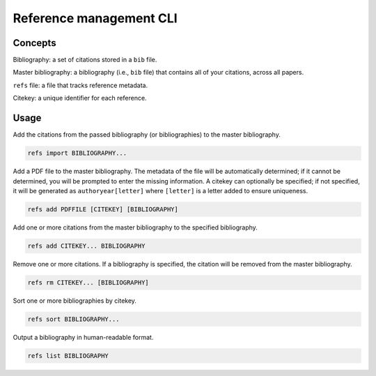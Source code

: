 ========================
Reference management CLI
========================

Concepts
========

Bibliography:
a set of citations stored in a ``bib`` file.

Master bibliography:
a bibliography (i.e., ``bib`` file) that contains all of your citations,
across all papers.

``refs`` file:
a file that tracks reference metadata.

Citekey:
a unique identifier for each reference.

Usage
=====

Add the citations from the passed bibliography
(or bibliographies) to the master bibliography.

.. code-block:: bash

   refs import BIBLIOGRAPHY...

Add a PDF file to the master bibliography.
The metadata of the file will be automatically determined;
if it cannot be determined,
you will be prompted to enter the missing information.
A citekey can optionally be specified;
if not specified, it will be generated as
``authoryear[letter]`` where ``[letter]`` is
a letter added to ensure uniqueness.

.. code-block:: bash

   refs add PDFFILE [CITEKEY] [BIBLIOGRAPHY]

Add one or more citations from the master bibliography
to the specified bibliography.

.. code-block:: bash

   refs add CITEKEY... BIBLIOGRAPHY

Remove one or more citations.
If a bibliography is specified,
the citation will be removed from the master bibliography.

.. code-block:: bash

   refs rm CITEKEY... [BIBLIOGRAPHY]

Sort one or more bibliographies by citekey.

.. code-block:: bash

   refs sort BIBLIOGRAPHY...

Output a bibliography in human-readable format.

.. code-block:: bash

   refs list BIBLIOGRAPHY
